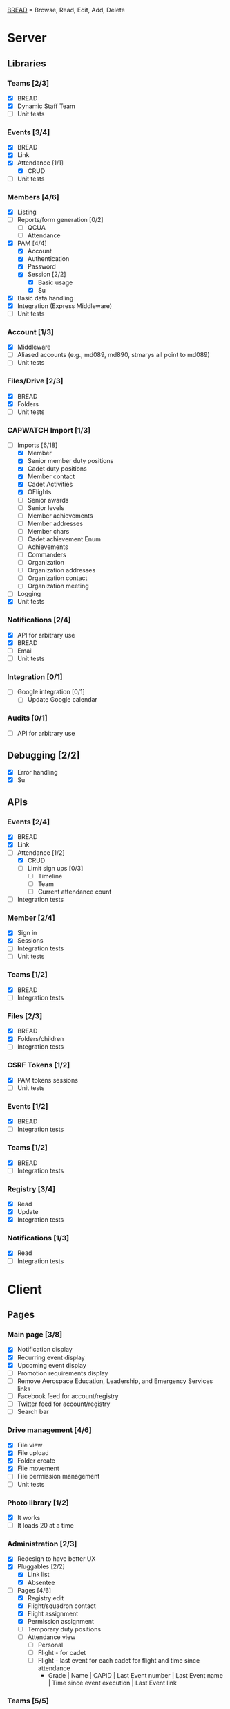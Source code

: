 [[https://paul-m-jones.com/post/2008/08/20/bread-not-crud][BREAD]] = Browse, Read, Edit, Add, Delete

* Server
** Libraries
*** Teams [2/3]
    - [X] BREAD
    - [X] Dynamic Staff Team
    - [ ] Unit tests
*** Events [3/4]
    - [X] BREAD
    - [X] Link
    - [X] Attendance [1/1]
      - [X] CRUD
    - [ ] Unit tests
*** Members [4/6]
    - [X] Listing
    - [ ] Reports/form generation [0/2]
      - [ ] QCUA
      - [ ] Attendance
    - [X] PAM [4/4]
      - [X] Account
      - [X] Authentication
      - [X] Password
      - [X] Session [2/2]
        - [X] Basic usage
        - [X] Su
    - [X] Basic data handling
    - [X] Integration (Express Middleware)
    - [ ] Unit tests
*** Account [1/3]
    - [X] Middleware
    - [ ] Aliased accounts (e.g., md089, md890, stmarys all point to md089)
    - [ ] Unit tests
*** Files/Drive [2/3]
    - [X] BREAD
    - [X] Folders
    - [ ] Unit tests
*** CAPWATCH Import [1/3]
    - [-] Imports [6/18]
      - [X] Member
      - [X] Senior member duty positions
      - [X] Cadet duty positions
      - [X] Member contact
      - [X] Cadet Activities
      - [X] OFlights
      - [ ] Senior awards
      - [ ] Senior levels
      - [ ] Member achievements
      - [ ] Member addresses
      - [ ] Member chars
      - [ ] Cadet achievement Enum
      - [ ] Achievements
      - [ ] Commanders
      - [ ] Organization
      - [ ] Organization addresses
      - [ ] Organization contact
      - [ ] Organization meeting
    - [ ] Logging
    - [X] Unit tests
*** Notifications [2/4]
    - [X] API for arbitrary use
    - [X] BREAD
    - [ ] Email
    - [ ] Unit tests
*** Integration [0/1]
    - [ ] Google integration [0/1]
      - [ ] Update Google calendar
*** Audits [0/1]
    - [ ] API for arbitrary use
** Debugging [2/2]
    - [X] Error handling
    - [X] Su
** APIs
*** Events [2/4]
    - [X] BREAD
    - [X] Link
    - [-] Attendance [1/2]
      - [X] CRUD
      - [ ] Limit sign ups [0/3]
        - [ ] Timeline
        - [ ] Team
        - [ ] Current attendance count
    - [ ] Integration tests
*** Member [2/4]
    - [X] Sign in
    - [X] Sessions
    - [ ] Integration tests
    - [ ] Unit tests
*** Teams [1/2]
    - [X] BREAD
    - [ ] Integration tests
*** Files [2/3]
    - [X] BREAD
    - [X] Folders/children
    - [ ] Integration tests
*** CSRF Tokens [1/2]
    - [X] PAM tokens sessions
    - [ ] Unit tests
*** Events [1/2]
    - [X] BREAD
    - [ ] Integration tests
*** Teams [1/2]
    - [X] BREAD
    - [ ] Integration tests
*** Registry [3/4]
    - [X] Read
    - [X] Update
    - [X] Integration tests
*** Notifications [1/3]
    - [X] Read
    - [ ] Integration tests
* Client
** Pages
*** Main page [3/8]
    - [X] Notification display
    - [X] Recurring event display
    - [X] Upcoming event display
    - [ ] Promotion requirements display
    - [ ] Remove Aerospace Education, Leadership, and Emergency Services links
    - [ ] Facebook feed for account/registry
    - [ ] Twitter feed for account/registry
    - [ ] Search bar
*** Drive management [4/6]
    - [X] File view
    - [X] File upload
    - [X] Folder create
    - [X] File movement
    - [ ] File permission management
    - [ ] Unit tests
*** Photo library [1/2]
    - [X] It works
    - [ ] It loads 20 at a time
*** Administration [2/3]
    - [X] Redesign to have better UX
    - [X] Pluggables [2/2]
      - [X] Link list
      - [X] Absentee
    - [-] Pages [4/6]
      - [X] Registry edit
      - [X] Flight/squadron contact
      - [X] Flight assignment
      - [X] Permission assignment
      - [ ] Temporary duty positions
      - [ ] Attendance view
        - [ ] Personal
        - [ ] Flight - for cadet
        - [ ] Flight - last event for each cadet for flight and time since attendance
          - Grade | Name | CAPID | Last Event number | Last Event name | Time since event execution | Last Event link
*** Teams [5/5]
    - [X] Team list
    - [X] Team view [1/1]
      - [X] Email list
    - [X] Team edit
    - [X] Team add
    - [X] Team delete
*** Events [4/6]
    - [X] Add event
    - [X] Modify event
    - [-] Calendar [1/2]
      - [X] Basic use
      - [ ] Context menu for events
    - [X] Event link list
    - [X] View event [7/7]
      - [X] Move
      - [X] Copy move
      - [X] Copy
      - [X] Delete
      - [X] Attendance multi add
      - [X] Attendance sign up [1/1]
        - [X] Team only events
      - [X] Attendance modify
    - [ ] Unit tests
** Templates
*** Forms [0/2]
    - [-] Inputs
      - [X] Checkbox
      - [-] Datetime input [2/3]
        - [X] Basic operation
        - [X] Range
        - [ ] Timezones
      - [X] Selector
      - [X] File input
      - [X] Form block
      - [X] List editor
      - [X] MultCheckbox
      - [X] MultiRange
      - [X] Number input
      - [ ] POC Input
      - [X] Radio button
      - [X] Selector
      - [X] Simple Radio button
      - [X] TextArea [2/2]
        - [X] Lazy text area
        - [X] Display
      - [X] Text input
      - [X] Team selector
    - [ ] Unit tests
*** DONE Dialogue
*** DONE FileDialogue
*** TODO Signin link
*** DONE Button
*** TODO Mobile site
** Debugging
*** DONE Error handling
* Security
** CSRF [2/3]
   - [X] PAM on server
   - [X] Token request for every POST request
   - [ ] Token request for every sign in request
** DONE XSS protection
   Done by React
** DONE SQL injection protection
   Done with statements
** TODO Data-at-rest encryption
** DONE TLSv1.2, HTTP/2
   Done through Nginx
